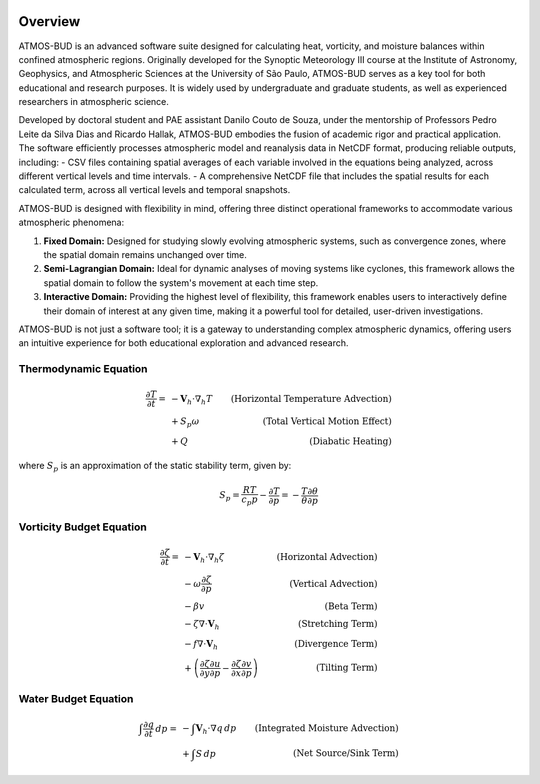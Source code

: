 .. image:: _static/images/logo.jpg
   :alt: ATMOS-BUD logo
   :align: center


Overview
========

ATMOS-BUD is an advanced software suite designed for calculating heat, vorticity, and moisture balances within confined atmospheric regions. Originally developed for the Synoptic Meteorology III course at the Institute of Astronomy, Geophysics, and Atmospheric Sciences at the University of São Paulo, ATMOS-BUD serves as a key tool for both educational and research purposes. It is widely used by undergraduate and graduate students, as well as experienced researchers in atmospheric science.

Developed by doctoral student and PAE assistant Danilo Couto de Souza, under the mentorship of Professors Pedro Leite da Silva Dias and Ricardo Hallak, ATMOS-BUD embodies the fusion of academic rigor and practical application. The software efficiently processes atmospheric model and reanalysis data in NetCDF format, producing reliable outputs, including:
- CSV files containing spatial averages of each variable involved in the equations being analyzed, across different vertical levels and time intervals.
- A comprehensive NetCDF file that includes the spatial results for each calculated term, across all vertical levels and temporal snapshots.

ATMOS-BUD is designed with flexibility in mind, offering three distinct operational frameworks to accommodate various atmospheric phenomena:

1. **Fixed Domain:** Designed for studying slowly evolving atmospheric systems, such as convergence zones, where the spatial domain remains unchanged over time.
2. **Semi-Lagrangian Domain:** Ideal for dynamic analyses of moving systems like cyclones, this framework allows the spatial domain to follow the system's movement at each time step.
3. **Interactive Domain:** Providing the highest level of flexibility, this framework enables users to interactively define their domain of interest at any given time, making it a powerful tool for detailed, user-driven investigations.

ATMOS-BUD is not just a software tool; it is a gateway to understanding complex atmospheric dynamics, offering users an intuitive experience for both educational exploration and advanced research.

Thermodynamic Equation
-----------------------------------------

.. math::

    \frac{\partial T}{\partial t} = & -\mathbf{V}_h \cdot \nabla_h T & \text{(Horizontal Temperature Advection)} \\
                                    & + S_p \omega & \text{(Total Vertical Motion Effect)} \\
                                    & + Q & \text{(Diabatic Heating)}

where :math:`S_p` is an approximation of the static stability term, given by:

.. math::

    S_p = \frac{R T}{c_p p} - \frac{\partial T}{\partial p} = - \frac{T}{\theta} \frac{\partial \theta}{\partial p}

Vorticity Budget Equation
-------------------------------------------

.. math::

   \frac{\partial \zeta}{\partial t} = & -\mathbf{V}_h \cdot \nabla_h \zeta & \text{(Horizontal Advection)} \\
                                       & - \omega \frac{\partial \zeta}{\partial p} & \text{(Vertical Advection)} \\
                                       & - \beta v & \text{(Beta Term)} \\
                                       & - \zeta \nabla \cdot \mathbf{V}_h & \text{(Stretching Term)} \\
                                       & - f \nabla \cdot \mathbf{V}_h & \text{(Divergence Term)} \\
                                       & + \left( \frac{\partial \zeta}{\partial y} \frac{\partial u}{\partial p} - \frac{\partial \zeta}{\partial x} \frac{\partial v}{\partial p} \right) & \text{(Tilting Term)}

Water Budget Equation
---------------------

.. math::

   \int \frac{\partial q}{\partial t} \, dp = & -\int \mathbf{V}_h \cdot \nabla q \, dp & \text{(Integrated Moisture Advection)} \\
                                              & + \int S \, dp & \text{(Net Source/Sink Term)}
